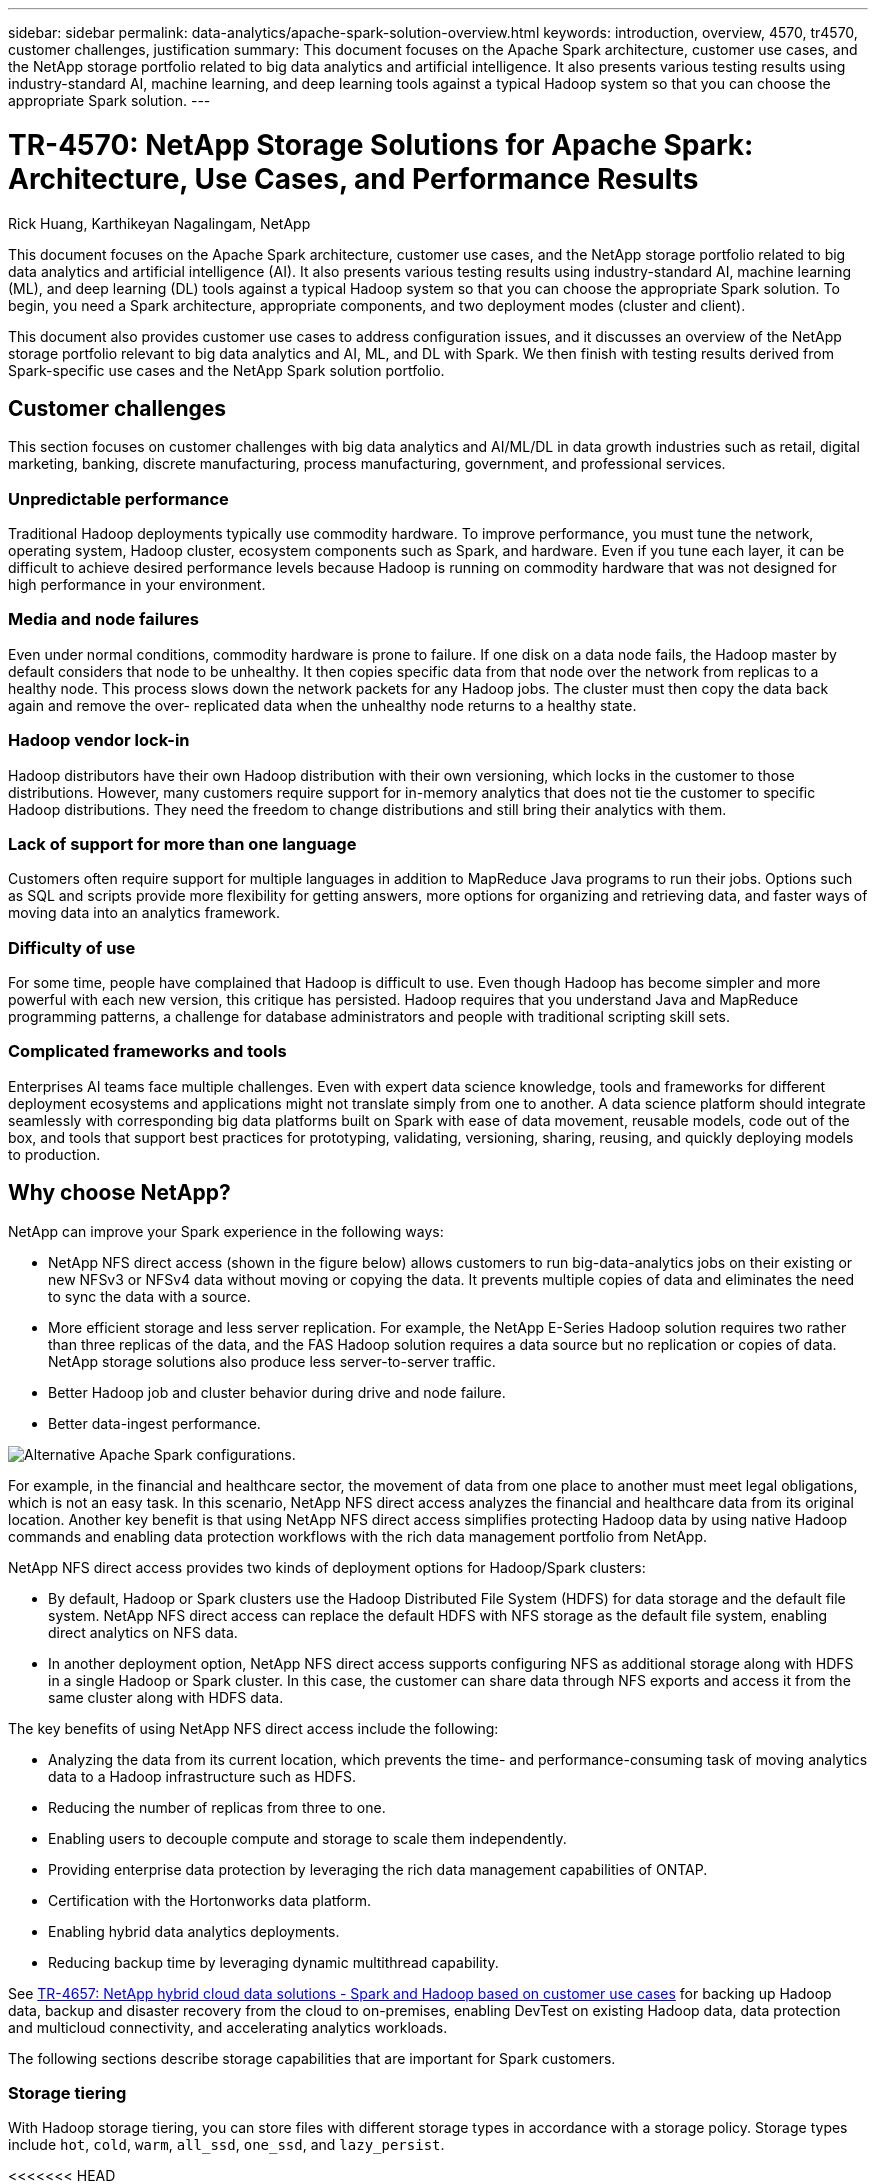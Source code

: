 ---
sidebar: sidebar
permalink: data-analytics/apache-spark-solution-overview.html
keywords: introduction, overview, 4570, tr4570, customer challenges, justification
summary: This document focuses on the Apache Spark architecture, customer use cases, and the NetApp storage portfolio related to big data analytics and artificial intelligence. It also presents various testing results using industry-standard AI, machine learning, and deep learning tools against a typical Hadoop system so that you can choose the appropriate Spark solution.
---

= TR-4570: NetApp Storage Solutions for Apache Spark: Architecture, Use Cases, and Performance Results
:hardbreaks:
:nofooter:
:icons: font
:linkattrs:
:imagesdir: ./../media/

//
// This file was created with NDAC Version 2.0 (August 17, 2020)
//
// 2022-08-03 14:35:46.403849
//

Rick Huang, Karthikeyan Nagalingam, NetApp

[.lead]
This document focuses on the Apache Spark architecture, customer use cases, and the NetApp storage portfolio related to big data analytics and artificial intelligence (AI). It also presents various testing results using industry-standard AI, machine learning (ML), and deep learning (DL) tools against a typical Hadoop system so that you can choose the appropriate Spark solution. To begin, you need a Spark architecture, appropriate components, and two deployment modes (cluster and client).

This document also provides customer use cases to address configuration issues, and it discusses an overview of the NetApp storage portfolio relevant to big data analytics and AI, ML, and DL with Spark. We then finish with testing results derived from Spark-specific use cases and the NetApp Spark solution portfolio.

== Customer challenges

This section focuses on customer challenges with big data analytics and AI/ML/DL in data growth industries such as retail, digital marketing, banking, discrete manufacturing, process manufacturing, government, and professional services. 

=== Unpredictable performance

Traditional Hadoop deployments typically use commodity hardware. To improve performance, you must tune the network, operating system, Hadoop cluster, ecosystem components such as Spark, and hardware. Even if you tune each layer, it can be difficult to achieve desired performance levels because Hadoop is running on commodity hardware that was not designed for high performance in your environment.

=== Media and node failures

Even under normal conditions, commodity hardware is prone to failure. If one disk on a data node fails, the Hadoop master by default considers that node to be unhealthy. It then copies specific data from that node over the network from replicas to a healthy node. This process slows down the network packets for any Hadoop jobs. The cluster must then copy the data back again and remove the over- replicated data when the unhealthy node returns to a healthy state.

=== Hadoop vendor lock-in

Hadoop distributors have their own Hadoop distribution with their own versioning, which locks in the customer to those distributions. However, many customers require support for in-memory analytics that does not tie the customer to specific Hadoop distributions. They need the freedom to change distributions and still bring their analytics with them.

=== Lack of support for more than one language

Customers often require support for multiple languages in addition to MapReduce Java programs to run their jobs. Options such as SQL and scripts provide more flexibility for getting answers, more options for organizing and retrieving data, and faster ways of moving data into an analytics framework.

=== Difficulty of use

For some time, people have complained that Hadoop is difficult to use. Even though Hadoop has become simpler and more powerful with each new version, this critique has persisted. Hadoop requires that you understand Java and MapReduce programming patterns, a challenge for database administrators and people with traditional scripting skill sets.

=== Complicated frameworks and tools

Enterprises AI teams face multiple challenges. Even with expert data science knowledge, tools and frameworks for different deployment ecosystems and applications might not translate simply from one to another. A data science platform should integrate seamlessly with corresponding big data platforms built on Spark with ease of data movement, reusable models, code out of the box, and tools that support best practices for prototyping, validating, versioning, sharing, reusing, and quickly deploying models to production.

== Why choose NetApp?

NetApp can improve your Spark experience in the following ways:

* NetApp NFS direct access (shown in the figure below) allows customers to run big-data-analytics jobs on their existing or new NFSv3 or NFSv4 data without moving or copying the data. It prevents multiple copies of data and eliminates the need to sync the data with a source.
* More efficient storage and less server replication. For example, the NetApp E-Series Hadoop solution requires two rather than three replicas of the data, and the FAS Hadoop solution requires a data source but no replication or copies of data. NetApp storage solutions also produce less server-to-server traffic.
* Better Hadoop job and cluster behavior during drive and node failure.
* Better data-ingest performance.

image:apache-spark-image1.png[Alternative Apache Spark configurations.]

For example, in the financial and healthcare sector, the movement of data from one place to another must meet legal obligations, which is not an easy task. In this scenario, NetApp NFS direct access analyzes the financial and healthcare data from its original location. Another key benefit is that using NetApp NFS direct access simplifies protecting Hadoop data by using native Hadoop commands and enabling data protection workflows with the rich data management portfolio from NetApp.  

NetApp NFS direct access provides two kinds of deployment options for Hadoop/Spark clusters:

* By default, Hadoop or Spark clusters use the Hadoop Distributed File System (HDFS) for data storage and the default file system. NetApp NFS direct access can replace the default HDFS with NFS storage as the default file system, enabling direct analytics on NFS data.
* In another deployment option, NetApp NFS direct access supports configuring NFS as additional storage along with HDFS in a single Hadoop or Spark cluster. In this case, the customer can share data through NFS exports and access it from the same cluster along with HDFS data.

The key benefits of using NetApp NFS direct access include the following:

* Analyzing the data from its current location, which prevents the time- and performance-consuming task of moving analytics data to a Hadoop infrastructure such as HDFS.
* Reducing the number of replicas from three to one.
* Enabling users to decouple compute and storage to scale them independently.
* Providing enterprise data protection by leveraging the rich data management capabilities of ONTAP.
* Certification with the Hortonworks data platform.
* Enabling hybrid data analytics deployments.
* Reducing backup time by leveraging dynamic multithread capability.

See https://docs.netapp.com/us-en/netapp-solutions/data-analytics/hdcs-sh-solution-overview.html[TR-4657: NetApp hybrid cloud data solutions - Spark and Hadoop based on customer use cases^] for backing up Hadoop data, backup and disaster recovery from the cloud to on-premises, enabling DevTest on existing Hadoop data, data protection and multicloud connectivity, and accelerating analytics workloads.

The following sections describe storage capabilities that are important for Spark customers.

=== Storage tiering

With Hadoop storage tiering, you can store files with different storage types in accordance with a storage policy. Storage types include `hot`, `cold`, `warm`, `all_ssd`, `one_ssd`, and `lazy_persist`.

<<<<<<< HEAD
We performed validation of Hadoop storage tiering on a NetApp AFF storage controller and an E-Series storage controller with SSD and SAS drives with different storage policies. The Spark cluster with AFF-A800 has four compute worker nodes, whereas the cluster with E-Series has eight. This is mainly to compare the performance of solid-state drives (SSDs) versus hard-drive disks (HDDs).
=======
We performed validation of Hadoop storage tiering on a NetApp AFF storage controller and an E-Series storage controller with SSD and SAS drives with different storage policies. The Spark cluster with AFF-A800 has four compute worker nodes, whereas the cluster with E-Series has eight. We did this primarily to compare the performance of solid-state drives to hard-drive disks.
>>>>>>> a51c9ddf73ca69e1120ce05edc7b0b9607b96eae

The following figure shows the performance of NetApp solutions for a Hadoop SSD.

image:apache-spark-image2.png[Time to sort 1TB of data.]

* The baseline NL-SAS configuration used eight compute nodes and 96 NL-SAS drives. This configuration generated 1TB of data in 4 minutes and 38 seconds.  See https://www.netapp.com/media/16420-tr-3969.pdf[TR-3969 NetApp E-Series Solution for Hadoop^] for details on the cluster and storage configuration.
* Using TeraGen, the SSD configuration generated 1TB of data 15.66x faster than the NL-SAS configuration. Moreover, the SSD configuration used half the number of compute nodes and half the number of disk drives (24 SSd drives in total). Based on the job completion time, it was almost twice as fast as the NL-SAS configuration.
* Using TeraSort, the SSD configuration sorted 1TB of data 1138.36 times more quickly than the NL-SAS configuration. Moreover, the SSD configuration used half the number of compute nodes and half the number of disk drives (24 SSd drives in total). Therefore, per drive, it was approximately three times faster than the NL-SAS configuration.
<<<<<<< HEAD
* The takeaway is transitioning from spinning disks to all-flash improves performance. The number of compute nodes was not the bottleneck. With NetApp's all-flash storage, runtime performance scales well.
* With NFS, the data was functionally equivalent to being pooled all together, which can reduce the number of compute nodes depending on your workload. The Apache Spark cluster users do not have to manually rebalance data when changing number of compute nodes.
=======
* In summary, transitioning from spinning disks to all-flash improves performance. The number of compute nodes was not the bottleneck. With NetApp all-flash storage, runtime performance scales well.
* With NFS, data was functionally equivalent to being pooled all together, which can reduce the number of compute nodes depending on your workload. Apache Spark cluster users do not need to manually rebalance data when changing the number of compute nodes.
>>>>>>> a51c9ddf73ca69e1120ce05edc7b0b9607b96eae

=== Performance scaling - Scale out

When you need more computation power from a Hadoop cluster in an AFF solution, you can add data nodes with an appropriate number of storage controllers. NetApp recommends starting with four data nodes per storage controller array and increasing the number to eight data nodes per storage controller, depending on workload characteristics.

AFF and FAS are perfect for in-place analytics. Based on computation requirements, you can add node managers, and non-disruptive operations allow you to add a storage controller on demand without downtime. We offer rich features with AFF and FAS, such as NVME media support, guaranteed efficiency, data reduction, QOS, predictive analytics, cloud tiering, replication, cloud deployment, and security. To help customers meet their requirements, NetApp offers features such as file system analytics, quotas, and on-box load balancing with no additional license costs. NetApp has better performance in the number of concurrent jobs, lower latency, simpler operations, and higher gigabytes per second throughput than our competitors. Furthermore, NetApp Cloud Volumes ONTAP runs on all three major cloud providers.

=== Performance scaling - Scale up

Scale-up features allow you to add disk drives to AFF, FAS, and E-Series systems when you need additional storage capacity. With Cloud Volumes ONTAP, scaling storage to the PB level is a combination of two factors: tiering infrequently used data to object storage from block storage and stacking Cloud Volumes ONTAP licenses without additional compute.

=== Multiple protocols

NetApp systems support most protocols for Hadoop deployments, including SAS, iSCSI, FCP, InfiniBand, and NFS.

=== Operational and supported solutions

The Hadoop solutions described in this document are supported by NetApp. These solutions are also certified with major Hadoop distributors. For information, see the https://www.mapr.com/partners/partner/netapp[MapR^] site, the http://hortonworks.com/partner/netapp/[Hortonworks^] site, and the Cloudera http://www.cloudera.com/partners/partners-listing.html?q=netapp[certification^] and http://www.cloudera.com/partners/solutions/netapp.html[partner^] sites.

link:apache-spark-target-audience.html[Next: Target audience.]
